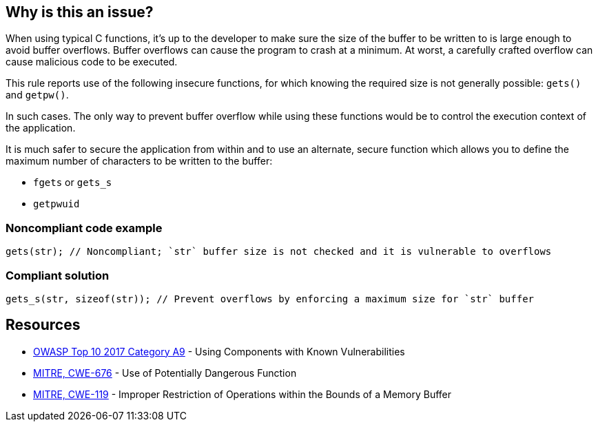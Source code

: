 == Why is this an issue?

When using typical C functions, it's up to the developer to make sure the size of the buffer to be written to is large enough to avoid buffer overflows. Buffer overflows can cause the program to crash at a minimum. At worst, a carefully crafted overflow can cause malicious code to be executed.


This rule reports use of the following insecure functions, for which knowing the required size is not generally possible: ``++gets()++`` and ``++getpw()++``.


In such cases. The only way to prevent buffer overflow while using these functions would be to control the execution context of the application.

It is much safer to secure the application from within and to use an alternate, secure function which allows you to define the maximum number of characters to be written to the buffer:

* ``++fgets++`` or ``++gets_s++``
* ``++getpwuid++``


=== Noncompliant code example

[source,cpp]
----
gets(str); // Noncompliant; `str` buffer size is not checked and it is vulnerable to overflows
----


=== Compliant solution

[source,cpp]
----
gets_s(str, sizeof(str)); // Prevent overflows by enforcing a maximum size for `str` buffer
----


== Resources

* https://owasp.org/www-project-top-ten/2017/A9_2017-Using_Components_with_Known_Vulnerabilities[OWASP Top 10 2017 Category A9] - Using Components with Known Vulnerabilities
* https://cwe.mitre.org/data/definitions/676[MITRE, CWE-676] - Use of Potentially Dangerous Function
* https://cwe.mitre.org/data/definitions/119[MITRE, CWE-119] - Improper Restriction of Operations within the Bounds of a Memory Buffer


ifdef::env-github,rspecator-view[]

'''
== Implementation Specification
(visible only on this page)

=== Message

Remove the use of this insecure 'xxxxx' function.


'''
== Comments And Links
(visible only on this page)

=== is duplicated by: S1080

=== is related to: S6069

=== on 6 Aug 2013, 23:12:26 Ann Campbell wrote:
Changed "unsecured" to "insecure". 

Hope I interpreted it correctly.

=== on 28 Aug 2013, 07:28:55 Dinesh Bolkensteyn wrote:
Relates to ObsoletePosixFunction

=== on 28 Aug 2013, 07:35:23 Dinesh Bolkensteyn wrote:
Interesting reference of insecure functions: \http://msdn.microsoft.com/en-us/library/bb288454.aspx

endif::env-github,rspecator-view[]
